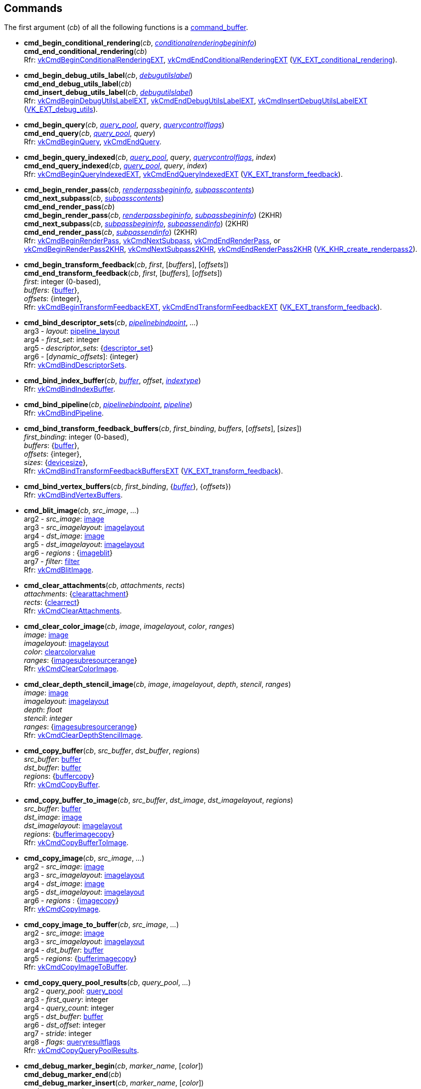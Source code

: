 
[[commands]]
== Commands

The first argument (_cb_) of all the following functions is a <<command_buffer, command_buffer>>. 
////
The functions are also available as methods with the same name except for the trailing 'cmd_'. 
For example, _cb_++++*:bind_pipeline*(_..._) is the same as *vk.cmd_bind_pipeline*(_cb_, _..._).
////

[[cmd_begin_conditional_rendering]]
* *cmd_begin_conditional_rendering*(_cb_, <<conditionalrenderingbegininfo, _conditionalrenderingbegininfo_>>) +
*cmd_end_conditional_rendering*(_cb_) +
[small]#Rfr: https://www.khronos.org/registry/vulkan/specs/1.1-extensions/html/vkspec.html#vkCmdBeginConditionalRenderingEXT[vkCmdBeginConditionalRenderingEXT], https://www.khronos.org/registry/vulkan/specs/1.1-extensions/html/vkspec.html#vkCmdEndConditionalRenderingEXT[vkCmdEndConditionalRenderingEXT] (https://www.khronos.org/registry/vulkan/specs/1.1-extensions/html/vkspec.html#VK_EXT_conditional_rendering[VK_EXT_conditional_rendering]).#

[[cmd_begin_debug_utils_label]]
* *cmd_begin_debug_utils_label*(_cb_, <<debugutilslabel, _debugutilslabel_>>) +
*cmd_end_debug_utils_label*(_cb_) +
*cmd_insert_debug_utils_label*(_cb_, <<debugutilslabel, _debugutilslabel_>>) +
[small]#Rfr: https://www.khronos.org/registry/vulkan/specs/1.1-extensions/html/vkspec.html#vkCmdBeginDebugUtilsLabelEXT[vkCmdBeginDebugUtilsLabelEXT], https://www.khronos.org/registry/vulkan/specs/1.1-extensions/html/vkspec.html#vkCmdEndDebugUtilsLabelEXT[vkCmdEndDebugUtilsLabelEXT], https://www.khronos.org/registry/vulkan/specs/1.1-extensions/html/vkspec.html#vkCmdInsertDebugUtilsLabelEXT[vkCmdInsertDebugUtilsLabelEXT] (https://www.khronos.org/registry/vulkan/specs/1.1-extensions/html/vkspec.html#VK_EXT_debug_utils[VK_EXT_debug_utils]).#

[[cmd_begin_query]]
* *cmd_begin_query*(_cb_, <<query_pool, _query_pool_>>, _query_, <<querycontrolflags, _querycontrolflags_>>) +
*cmd_end_query*(_cb_, <<query_pool, _query_pool_>>, _query_) +
[small]#Rfr: https://www.khronos.org/registry/vulkan/specs/1.1-extensions/man/html/vkCmdBeginQuery.html[vkCmdBeginQuery], https://www.khronos.org/registry/vulkan/specs/1.1-extensions/man/html/vkCmdEndQuery.html[vkCmdEndQuery].#

[[cmd_begin_query_indexed]]
* *cmd_begin_query_indexed*(_cb_, <<query_pool, _query_pool_>>, _query_, <<querycontrolflags, _querycontrolflags_>>, _index_) +
*cmd_end_query_indexed*(_cb_, <<query_pool, _query_pool_>>, _query_, _index_) +
[small]#Rfr:
https://www.khronos.org/registry/vulkan/specs/1.1-extensions/man/html/vkCmdBeginQueryIndexedEXT.html[vkCmdBeginQueryIndexedEXT], https://www.khronos.org/registry/vulkan/specs/1.1-extensions/man/html/vkCmdEndQueryIndexedEXT.html[vkCmdEndQueryIndexedEXT] (https://www.khronos.org/registry/vulkan/specs/1.1-extensions/html/vkspec.html#VK_EXT_transform_feedback[VK_EXT_transform_feedback]).#

[[cmd_begin_render_pass]]
* *cmd_begin_render_pass*(_cb_, <<renderpassbegininfo, _renderpassbegininfo_>>, <<subpasscontents, _subpasscontents_>>) +
*cmd_next_subpass*(_cb_, <<subpasscontents, _subpasscontents_>>) +
*cmd_end_render_pass*(_cb_) +
*cmd_begin_render_pass*(_cb_, <<renderpassbegininfo, _renderpassbegininfo_>>, <<subpassbegininfo, _subpassbegininfo_>>) (2KHR) +
*cmd_next_subpass*(_cb_, <<subpassbegininfo, _subpassbegininfo_>>, <<subpassendinfo, _subpassendinfo_>>) (2KHR) +
*cmd_end_render_pass*(_cb_, <<subpassendinfo, _subpassendinfo_>>) (2KHR) +
[small]#Rfr: https://www.khronos.org/registry/vulkan/specs/1.1-extensions/man/html/vkCmdBeginRenderPass.html[vkCmdBeginRenderPass], https://www.khronos.org/registry/vulkan/specs/1.1-extensions/man/html/vkCmdNextSubpass.html[vkCmdNextSubpass], https://www.khronos.org/registry/vulkan/specs/1.1-extensions/man/html/vkCmdEndRenderPass.html[vkCmdEndRenderPass], or +
https://www.khronos.org/registry/vulkan/specs/1.1-extensions/html/vkspec.html#vkCmdBeginRenderPass2KHR[vkCmdBeginRenderPass2KHR], https://www.khronos.org/registry/vulkan/specs/1.1-extensions/html/vkspec.html#vkCmdNextSubpass2KHR[vkCmdNextSubpass2KHR], https://www.khronos.org/registry/vulkan/specs/1.1-extensions/html/vkspec.html#vkCmdEndRenderPass2KHR[vkCmdEndRenderPass2KHR] (https://www.khronos.org/registry/vulkan/specs/1.1-extensions/html/vkspec.html#VK_KHR_create_renderpass2[VK_KHR_create_renderpass2]).#

[[cmd_begin_transform_feedback]]
* *cmd_begin_transform_feedback*(_cb_, _first_, [_buffers_], [_offsets_]) +
*cmd_end_transform_feedback*(_cb_, _first_, [_buffers_], [_offsets_]) +
[small]#_first_: integer (0-based), +
_buffers_: {<<buffer, buffer>>}, +
_offsets_: {integer}, +
Rfr: https://www.khronos.org/registry/vulkan/specs/1.1-extensions/man/html/vkCmdBeginTransformFeedbackEXT.html[vkCmdBeginTransformFeedbackEXT], https://www.khronos.org/registry/vulkan/specs/1.1-extensions/man/html/vkCmdEndTransformFeedbackEXT.html[vkCmdEndTransformFeedbackEXT] (https://www.khronos.org/registry/vulkan/specs/1.1-extensions/html/vkspec.html#VK_EXT_transform_feedback[VK_EXT_transform_feedback]).#

[[cmd_bind_descriptor_sets]]
* *cmd_bind_descriptor_sets*(_cb_,  <<pipelinebindpoint, _pipelinebindpoint_>>, _..._) +
[small]#arg3 - _layout_: <<pipeline_layout, pipeline_layout>> +
arg4 - _first_set_: integer +
arg5 - _descriptor_sets_: {<<descriptor_set, descriptor_set>>} +
arg6 - [_dynamic_offsets_]: {integer} +
Rfr: https://www.khronos.org/registry/vulkan/specs/1.1-extensions/man/html/vkCmdBindDescriptorSets.html[vkCmdBindDescriptorSets].#

[[cmd_bind_index_buffer]]
* *cmd_bind_index_buffer*(_cb_, <<buffer, _buffer_>>, _offset_, <<indextype, _indextype_>>) +
[small]#Rfr: https://www.khronos.org/registry/vulkan/specs/1.1-extensions/man/html/vkCmdBindIndexBuffer.html[vkCmdBindIndexBuffer].#

[[cmd_bind_pipeline]]
* *cmd_bind_pipeline*(_cb_, <<pipelinebindpoint, _pipelinebindpoint_>>, <<pipeline, _pipeline_>>) +
[small]#Rfr: https://www.khronos.org/registry/vulkan/specs/1.1-extensions/man/html/vkCmdBindPipeline.html[vkCmdBindPipeline].#

[[cmd_bind_transform_feedback_buffers]]
* *cmd_bind_transform_feedback_buffers*(_cb_, _first_binding_, _buffers_, [_offsets_], [_sizes_]) +
[small]#_first_binding_: integer (0-based), +
_buffers_: {<<buffer, buffer>>}, +
_offsets_: {integer}, +
_sizes_: {<<devicesize, devicesize>>}, +
Rfr: https://www.khronos.org/registry/vulkan/specs/1.1-extensions/man/html/vkCmdBindTransformFeedbackBuffersEXT.html[vkCmdBindTransformFeedbackBuffersEXT] (https://www.khronos.org/registry/vulkan/specs/1.1-extensions/html/vkspec.html#VK_EXT_transform_feedback[VK_EXT_transform_feedback]).#

[[cmd_bind_vertex_buffers]]
* *cmd_bind_vertex_buffers*(_cb_, _first_binding_, {<<buffer, _buffer_>>}, {_offsets_}) +
[small]#Rfr: https://www.khronos.org/registry/vulkan/specs/1.1-extensions/man/html/vkCmdBindVertexBuffers.html[vkCmdBindVertexBuffers].#

[[cmd_blit_image]]
* *cmd_blit_image*(_cb_, _src_image_, _..._) +
[small]#arg2 - _src_image_: <<image, image>> +
arg3 - _src_imagelayout_: <<imagelayout, imagelayout>> +
arg4 - _dst_image_: <<image, image>> +
arg5 - _dst_imagelayout_: <<imagelayout, imagelayout>> +
arg6 - _regions_ : {<<imageblit, imageblit>>} +
arg7 - _filter_: <<filter, filter>> +
Rfr: https://www.khronos.org/registry/vulkan/specs/1.1-extensions/man/html/vkCmdBlitImage.html[vkCmdBlitImage].#

[[cmd_clear_attachments]]
* *cmd_clear_attachments*(_cb_, _attachments_, _rects_) +
[small]#_attachments_: {<<clearattachment, clearattachment>>} +
_rects_: {<<clearrect, clearrect>>} +
Rfr: https://www.khronos.org/registry/vulkan/specs/1.1-extensions/man/html/vkCmdClearAttachments.html[vkCmdClearAttachments].#

[[cmd_clear_color_image]]
* *cmd_clear_color_image*(_cb_, _image_, _imagelayout_, _color_, _ranges_) +
[small]#_image_: <<image, image>> +
_imagelayout_: <<imagelayout, imagelayout>> +
_color_: <<clearcolorvalue, clearcolorvalue>> +
_ranges_: {<<imagesubresourcerange, imagesubresourcerange>>} +
Rfr: https://www.khronos.org/registry/vulkan/specs/1.1-extensions/man/html/vkCmdClearColorImage.html[vkCmdClearColorImage].#

[[cmd_clear_depth_stencil_image]]
* *cmd_clear_depth_stencil_image*(_cb_, _image_, _imagelayout_, _depth_, _stencil_, _ranges_) +
[small]#_image_: <<image, image>> +
_imagelayout_: <<imagelayout, imagelayout>> +
_depth_: _float_ +
_stencil_: _integer_ +
_ranges_: {<<imagesubresourcerange, imagesubresourcerange>>} +
Rfr: https://www.khronos.org/registry/vulkan/specs/1.1-extensions/man/html/vkCmdClearDepthStencilImage.html[vkCmdClearDepthStencilImage].#

[[cmd_copy_buffer]]
* *cmd_copy_buffer*(_cb_, _src_buffer_, _dst_buffer_, _regions_) +
[small]#_src_buffer_: <<buffer, buffer>> +
_dst_buffer_: <<buffer, buffer>> +
_regions_: {<<buffercopy, buffercopy>>} +
Rfr: https://www.khronos.org/registry/vulkan/specs/1.1-extensions/man/html/vkCmdCopyBuffer.html[vkCmdCopyBuffer].#

[[cmd_copy_buffer_to_image]]
* *cmd_copy_buffer_to_image*(_cb_, _src_buffer_, _dst_image_, _dst_imagelayout_, _regions_) +
[small]#_src_buffer_: <<buffer, buffer>> +
_dst_image_: <<image, image>> +
_dst_imagelayout_: <<imagelayout, imagelayout>> +
_regions_: {<<bufferimagecopy, bufferimagecopy>>} +
Rfr: https://www.khronos.org/registry/vulkan/specs/1.1-extensions/man/html/vkCmdCopyBufferToImage.html[vkCmdCopyBufferToImage].#

[[cmd_copy_image]]
* *cmd_copy_image*(_cb_, _src_image_, _..._) +
[small]#arg2 - _src_image_: <<image, image>> +
arg3 - _src_imagelayout_: <<imagelayout, imagelayout>> +
arg4 - _dst_image_: <<image, image>> +
arg5 - _dst_imagelayout_: <<imagelayout, imagelayout>> +
arg6 - _regions_ : {<<imagecopy, imagecopy>>} +
Rfr: https://www.khronos.org/registry/vulkan/specs/1.1-extensions/man/html/vkCmdCopyImage.html[vkCmdCopyImage].#

[[cmd_copy_image_to_buffer]]
* *cmd_copy_image_to_buffer*(_cb_, _src_image_, _..._) +
[small]#arg2 - _src_image_: <<image, image>> +
arg3 - _src_imagelayout_: <<imagelayout, imagelayout>> +
arg4 - _dst_buffer_: <<buffer, buffer>> +
arg5 - _regions_: {<<bufferimagecopy, bufferimagecopy>>} +
Rfr: https://www.khronos.org/registry/vulkan/specs/1.1-extensions/man/html/vkCmdCopyImageToBuffer.html[vkCmdCopyImageToBuffer].#

[[cmd_copy_query_pool_results]]
* *cmd_copy_query_pool_results*(_cb_, _query_pool_, _..._) +
[small]#arg2 - _query_pool_: <<query_pool, query_pool>> +
arg3 - _first_query_: integer +
arg4 - _query_count_: integer +
arg5 - _dst_buffer_: <<buffer, buffer>> +
arg6 - _dst_offset_: integer +
arg7 - _stride_: integer +
arg8 - _flags_: <<queryresultflags, queryresultflags>> +
Rfr: https://www.khronos.org/registry/vulkan/specs/1.1-extensions/man/html/vkCmdCopyQueryPoolResults.html[vkCmdCopyQueryPoolResults].#

[[cmd_debug_marker_begin]]
* *cmd_debug_marker_begin*(_cb_, _marker_name_, [_color_]) +
*cmd_debug_marker_end*(_cb_) +
*cmd_debug_marker_insert*(_cb_, _marker_name_, [_color_]) +
[small]#_marker_name_: string +
_color_: {float}[4] (opt.) +
Rfr: https://www.khronos.org/registry/vulkan/specs/1.1-extensions/html/vkspec.html#vkCmdDebugMarkerBeginEXT[vkCmdDebugMarkerBeginEXT],
https://www.khronos.org/registry/vulkan/specs/1.1-extensions/html/vkspec.html#vkCmdDebugMarkerEndEXT[vkCmdDebugMarkerEndEXT],
https://www.khronos.org/registry/vulkan/specs/1.1-extensions/html/vkspec.html#vkCmdDebugMarkerInsertEXT[vkCmdDebugMarkerInsertEXT] (https://www.khronos.org/registry/vulkan/specs/1.1-extensions/html/vkspec.html#VK_EXT_debug_marker[VK_EXT_debug_marker])#.

[[cmd_dispatch]]
* *cmd_dispatch*(_cb_, _x_, _y_, _z_) +
*cmd_dispatch_indirect*(_cb_, <<buffer, _buffer_>>, _offset_) +
[small]#Rfr: https://www.khronos.org/registry/vulkan/specs/1.1-extensions/man/html/vkCmdDispatch.html[vkCmdDispatch],
https://www.khronos.org/registry/vulkan/specs/1.1-extensions/man/html/vkCmdDispatchIndirect.html[vkCmdDispatchIndirect].#

[[cmd_dispatch_base]]
* *cmd_dispatch_base*(_cb_, _basegroup_x_, _basegroup_y_, _basegroup_z_, _groupcount_x_, _groupcount_y_, _groupcount_z_) +
[small]#Rfr: https://www.khronos.org/registry/vulkan/specs/1.1-extensions/html/vkspec.html#vkCmdDispatchBaseKHR[vkCmdDispatchBaseKHR] (https://www.khronos.org/registry/vulkan/specs/1.1-extensions/html/vkspec.html#VK_KHR_device_group[VK_KHR_device_group]).#


[[cmd_draw]]
* *cmd_draw*(_cb_, _vertex_count_, _instance_count_, _first_vertex_, _first_instance_) +
*cmd_draw_indexed*(_cb_, _index_count_, _instance_count_, _first_index_, _vertex_offset_, _first_instance_) +
*cmd_draw_indexed_indirect*(_cb_, <<buffer, _buffer_>>, _offset_, _draw_count_, _stride_) +
*cmd_draw_indirect*(_cb_, <<buffer, _buffer_>>, _offset_, _draw_count_, _stride_) +
[small]#Rfr: https://www.khronos.org/registry/vulkan/specs/1.1-extensions/man/html/vkCmdDraw.html[vkCmdDraw],
https://www.khronos.org/registry/vulkan/specs/1.1-extensions/man/html/vkCmdDrawIndexed.html[vkCmdDrawIndexed],
https://www.khronos.org/registry/vulkan/specs/1.1-extensions/man/html/vkCmdDrawIndexedIndirect.html[vkCmdDrawIndexedIndirect],
https://www.khronos.org/registry/vulkan/specs/1.1-extensions/man/html/vkCmdDrawIndirect.html[vkCmdDrawIndirect].#

[[cmd_draw_indirect_byte_count]]
* *cmd_draw_indirect_byte_count*(_cb_, _instance_count_, _first_instance_, <<buffer, _counter_buffer_>>, _counter_buffer_offset_, _counter_offset_, _vertex_stride_) +
[small]#Rfr: https://www.khronos.org/registry/vulkan/specs/1.1-extensions/man/html/vkCmdDrawIndirectByteCountEXT.html[vkCmdDrawIndirectByteCountEXT],
(https://www.khronos.org/registry/vulkan/specs/1.1-extensions/html/vkspec.html#VK_EXT_transform_feedback[VK_EXT_transform_feedback]).#

[[cmd_draw_indirect_count]]
* *cmd_draw_indirect_count*(_cb_, <<buffer, _buffer_>>, _offset_, <<buffer, _count_buffer_>>, _count_buffer_offset_, _max_draw_count_, _stride_) +
*cmd_draw_indexed_indirect_count*(_cb_, <<buffer, _buffer_>>, _offset_, <<buffer, _count_buffer_>>, _count_buffer_offset_, _max_draw_count_, _stride_) +
[small]#Rfr: https://www.khronos.org/registry/vulkan/specs/1.1-extensions/html/vkspec.html#vkCmdDrawIndirectCountKHR[vkCmdDrawIndirectCountKHR],
https://www.khronos.org/registry/vulkan/specs/1.1-extensions/html/vkspec.html#vkCmdDrawIndexedIndirectCountKHR[vkCmdDrawIndexedIndirectCountKHR],
(https://www.khronos.org/registry/vulkan/specs/1.1-extensions/html/vkspec.html#VK_KHR_draw_indirect_count[VK_KHR_draw_indirect_count])#.

[[cmd_execute_commands]]
* *cmd_execute_commands*(_cb_, {<<command_buffer, _command_buffer_>>}) +
[small]#Rfr: https://www.khronos.org/registry/vulkan/specs/1.1-extensions/man/html/vkCmdExecuteCommands.html[vkCmdExecuteCommands].#

[[cmd_fill_buffer]]
* *cmd_fill_buffer*(_cb_, _dst_buffer_, _dst_offset_, _size_, _data_) +
[small]#_dst_buffer_: <<buffer, buffer>> +
_dst_offset_: integer +
_size_: integer (multiple of 4) or '_whole size_' +
_data_: integer +
Rfr: https://www.khronos.org/registry/vulkan/specs/1.1-extensions/man/html/vkCmdFillBuffer.html[vkCmdFillBuffer].#

[[cmd_pipeline_barrier]]
* *cmd_pipeline_barrier*(_cb_, _src_stage_mask_, _..._) +
[small]#arg2 - _src_stage_mask_: <<pipelinestageflags, pipelinestageflags>> +
arg3 - _dst_stage_mask_: <<pipelinestageflags, pipelinestageflags>> +
arg4 - _dependency_flags_: <<dependencyflags, dependencyflags>> +
arg5 - [_memory_barriers_]: {<<memorybarrier, memorybarrier>>} +
arg6 - [_buffer_memory_barriers_]: {<<buffermemorybarrier, buffermemorybarrier>>} +
arg7 - [_image_memory_barriers_]: {<<imagememorybarrier, imagememorybarrier>>} +
Rfr: https://www.khronos.org/registry/vulkan/specs/1.1-extensions/man/html/vkCmdPipelineBarrier.html[vkCmdPipelineBarrier].#

[[cmd_push_descriptor_set]]
* *cmd_push_descriptor_set*(_cb_, _bind_point_, _..._) +
[small]#arg2 - _bind_point_: <<pipelinebindpoint, pipelinebindpoint>> +
arg3 - _pipeline_layout_: <<pipeline_layout, pipeline_layout>> +
arg4 - _set_: integer +
arg5 - _writes_: {<<writedescriptorset, writedescriptorset>>} +
Rfr: https://www.khronos.org/registry/vulkan/specs/1.1-extensions/html/vkspec.html#vkCmdPushDescriptorSetKHR[vkCmdPushDescriptorSetKHR] (https://www.khronos.org/registry/vulkan/specs/1.1-extensions/html/vkspec.html#VK_KHR_push_descriptor[VK_KHR_push_descriptor]).#

[[cmd_push_descriptor_set_with_template]]
* *cmd_push_descriptor_set_with_template*(_cb_, _descriptor_update_template_, _layout_, _..._) +
[small]#arg3: _layout_: <<pipeline_layout, pipeline_layout>> +
arg4: _set_: integer +
arg5: _data_: binary string +
Rfr: https://www.khronos.org/registry/vulkan/specs/1.1-extensions/html/vkspec.html#vkCmdPushDescriptorSetWithTemplateKHR[vkCmdPushDescriptorSetWithTemplateKHR] (https://www.khronos.org/registry/vulkan/specs/1.1-extensions/html/vkspec.html#VK_KHR_descriptor_update_template[VK_KHR_descriptor_update_template]).#

[[cmd_push_constants]]
* *cmd_push_constants*(_cb_, _layout_, _flags_, _offset_, _values_) +
[small]#_layout_: <<pipeline_layout, pipeline_layout>> +
_flags_: <<shaderstageflags, shaderstageflags>> +
_offset_: integer +
_values_: binary string +
Rfr: https://www.khronos.org/registry/vulkan/specs/1.1-extensions/man/html/vkCmdPushConstants.html[vkCmdPushConstants].#

[[cmd_reset_event]]
* *cmd_reset_event*(_cb_, <<event, _event_>>, <<pipelinestageflags, _pipelinestageflags_>>) +
[small]#Rfr: https://www.khronos.org/registry/vulkan/specs/1.1-extensions/man/html/vkCmdResetEvent.html[vkCmdResetEvent].#

[[cmd_reset_query_pool]]
* *cmd_reset_query_pool*(_cb_, <<query_pool, _query_pool_>>, _first_query_, _query_count_) +
[small]#Rfr: https://www.khronos.org/registry/vulkan/specs/1.1-extensions/man/html/vkCmdResetQueryPool.html[vkCmdResetQueryPool].#

[[cmd_resolve_image]]
* *cmd_resolve_image*(_cb_, _src_image_, _..._) +
[small]#arg2 - _src_image_: <<image, image>> +
arg3 - _src_imagelayout_: <<imagelayout, imagelayout>> +
arg4 - _dst_image_: <<image, image>> +
arg5 - _dst_imagelayout_: <<imagelayout, imagelayout>> +
arg6 - _regions_: {<<imageresolve, imageresolve>>} +
Rfr: https://www.khronos.org/registry/vulkan/specs/1.1-extensions/man/html/vkCmdResolveImage.html[vkCmdResolveImage].#

[[cmd_set_blend_constants]]
* *cmd_set_blend_constants*(_cb_, _constant~0~_, _constant~1~_, _constant~2~_, _constant~3~_) +
[small]#Rfr: https://www.khronos.org/registry/vulkan/specs/1.1-extensions/man/html/vkCmdSetBlendConstants.html[vkCmdSetBlendConstants].#

[[cmd_set_depth_bias]]
* *cmd_set_depth_bias*(_cb_, _constantfactor_, _clamp_, _slopefactor_) +
[small]#Rfr: https://www.khronos.org/registry/vulkan/specs/1.1-extensions/man/html/vkCmdSetDepthBias.html[vkCmdSetDepthBias].#

[[cmd_set_depth_bounds]]
* *cmd_set_depth_bounds*(_cb_, _min_, _max_) +
[small]#Rfr: https://www.khronos.org/registry/vulkan/specs/1.1-extensions/man/html/vkCmdSetDepthBounds.html[vkCmdSetDepthBounds].#

[[cmd_set_device_mask]]
* *cmd_set_device_mask*(_cb_, _devicemask_) +
[small]#Rfr: https://www.khronos.org/registry/vulkan/specs/1.1-extensions/html/vkspec.html#vkCmdSetDeviceMaskKHR[vkCmdSetDeviceMaskKHR] (https://www.khronos.org/registry/vulkan/specs/1.1-extensions/html/vkspec.html#VK_KHR_device_group[VK_KHR_device_group]).#

[[cmd_set_discard_rectangle]]
* *cmd_set_discard_rectangle*(_cb_, _first_, {<<rect2d, _rect2d_>>}) +
[small]#Rfr: https://www.khronos.org/registry/vulkan/specs/1.1-extensions/html/vkspec.html#vkCmdSetDiscardRectangleEXT[vkCmdSetDiscardRectangleEXT] (https://www.khronos.org/registry/vulkan/specs/1.1-extensions/html/vkspec.html#VK_EXT_discard_rectangles[VK_EXT_discard_rectangles]).#

[[cmd_set_event]]
* *cmd_set_event*(_cb_, <<event, _event_>>, <<pipelinestageflags, _pipelinestageflags_>>) +
[small]#Rfr: https://www.khronos.org/registry/vulkan/specs/1.1-extensions/man/html/vkCmdSetEvent.html[vkCmdSetEvent].#

[[cmd_set_line_width]]
* *cmd_set_line_width*(_cb_, [_linewidth_ = 1.0]) +
[small]#Rfr: https://www.khronos.org/registry/vulkan/specs/1.1-extensions/man/html/vkCmdSetLineWidth.html[vkCmdSetLineWidth].#

[[cmd_set_sample_locations]]
* *cmd_set_sample_locations*(_cb_, <<samplelocationsinfo, _samplelocationsinfo_>>) +
[small]#Rfr: https://www.khronos.org/registry/vulkan/specs/1.1-extensions/html/vkspec.html#vkCmdSetSampleLocationsEXT[vkCmdSetSampleLocationsEXT] (https://www.khronos.org/registry/vulkan/specs/1.1-extensions/html/vkspec.html#VK_EXT_sample_locations[VK_EXT_sample_locations]).#

[[cmd_set_scissor]]
* *cmd_set_scissor*(_cb_, _first_, {<<rect2d, _rect2d_>>}) +
[small]#Rfr: https://www.khronos.org/registry/vulkan/specs/1.1-extensions/man/html/vkCmdSetScissor.html[vkCmdSetScissor].#

[[cmd_set_stencil_compare_mask]]
* *cmd_set_stencil_compare_mask*(_cb_, _face_mask_, _compare_mask_) +
[small]#_face_mask_: <<stencilfaceflags, stencilfaceflags>> +
_compare_mask_: integer +
Rfr: https://www.khronos.org/registry/vulkan/specs/1.1-extensions/man/html/vkCmdSetStencilCompareMask.html[vkCmdSetStencilCompareMask].#

[[cmd_set_stencil_reference]]
* *cmd_set_stencil_reference*(_cb_, _face_mask_, _reference_) +
[small]#_face_mask_: <<stencilfaceflags, stencilfaceflags>> +
_reference_: integer +
Rfr: https://www.khronos.org/registry/vulkan/specs/1.1-extensions/man/html/vkCmdSetStencilReference.html[vkCmdSetStencilReference].#

[[cmd_set_stencil_write_mask]]
* *cmd_set_stencil_write_mask*(_cb_, _face_mask_, _write_mask_) +
[small]#_face_mask_: <<stencilfaceflags, stencilfaceflags>> +
_write_mask_: integer +
Rfr: https://www.khronos.org/registry/vulkan/specs/1.1-extensions/man/html/vkCmdSetStencilWriteMask.html[vkCmdSetStencilWriteMask].#

[[cmd_set_viewport]]
* *cmd_set_viewport*(_cb_, _first_, {<<viewport, _viewport_>>}) +
[small]#Rfr: https://www.khronos.org/registry/vulkan/specs/1.1-extensions/man/html/vkCmdSetViewport.html[vkCmdSetViewport].#

[[cmd_update_buffer]]
* *cmd_update_buffer*(_cb_, _dst_buffer_, _dst_offset_, _data_) +
[small]#_dst_buffer_: <<buffer, buffer>> +
_dst_offset_: integer +
_data_: binary string (n x 4 bytes) +
Rfr: https://www.khronos.org/registry/vulkan/specs/1.1-extensions/man/html/vkCmdUpdateBuffer.html[vkCmdUpdateBuffer].#

[[cmd_wait_events]]
* *cmd_wait_events*(_cb_, _src_stage_mask_, _..._) +
[small]#arg2 - _src_stage_mask_: <<pipelinestageflags, pipelinestageflags>> +
arg3 - _dst_stage_mask_: <<pipelinestageflags, pipelinestageflags>> +
arg4 - _events_: {<<event, event>>} +
arg5 - [_memory_barriers_]: {<<memorybarrier, memorybarrier>>} +
arg6 - [_buffer_memory_barriers_]: {<<buffermemorybarrier, buffermemorybarrier>>} +
arg7 - [_image_memory_barriers_]: {<<imagememorybarrier, imagememorybarrier>>} +
Rfr: https://www.khronos.org/registry/vulkan/specs/1.1-extensions/man/html/vkCmdWaitEvents.html[vkCmdWaitEvents].#

[[cmd_write_timestamp]]
* *cmd_write_timestamp*(_cb_, <<pipelinestageflags, _pipelinestageflags_>>, <<query_pool, _query_pool_>>, _query_) +
[small]#Rfr: https://www.khronos.org/registry/vulkan/specs/1.1-extensions/man/html/vkCmdWriteTimestamp.html[vkCmdWriteTimestamp].#


